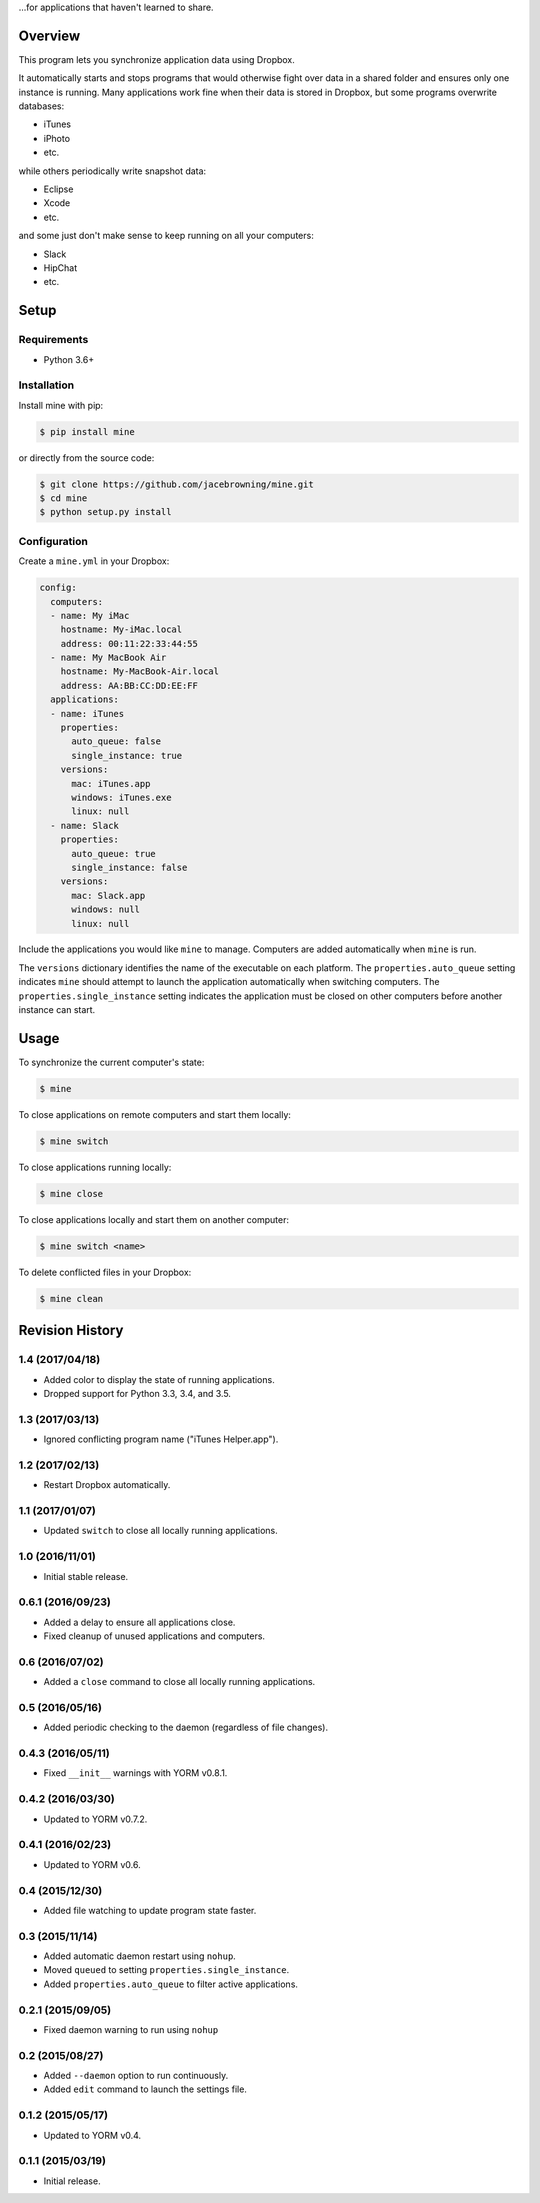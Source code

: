 ...for applications that haven't learned to share.

| |Build Status|
| |Coverage Status|
| |Scrutinizer Code Quality|
| |PyPI Version|
| |PyPI Downloads|

Overview
========

This program lets you synchronize application data using Dropbox.

It automatically starts and stops programs that would otherwise fight
over data in a shared folder and ensures only one instance is running.
Many applications work fine when their data is stored in Dropbox, but
some programs overwrite databases:

-  iTunes
-  iPhoto
-  etc.

while others periodically write snapshot data:

-  Eclipse
-  Xcode
-  etc.

and some just don't make sense to keep running on all your computers:

-  Slack
-  HipChat
-  etc.

Setup
=====

Requirements
------------

-  Python 3.6+

Installation
------------

Install mine with pip:

.. code:: sh

    $ pip install mine

or directly from the source code:

.. code:: sh

    $ git clone https://github.com/jacebrowning/mine.git
    $ cd mine
    $ python setup.py install

Configuration
-------------

Create a ``mine.yml`` in your Dropbox:

.. code:: yaml

    config:
      computers:
      - name: My iMac
        hostname: My-iMac.local
        address: 00:11:22:33:44:55
      - name: My MacBook Air
        hostname: My-MacBook-Air.local
        address: AA:BB:CC:DD:EE:FF
      applications:
      - name: iTunes
        properties:
          auto_queue: false
          single_instance: true
        versions:
          mac: iTunes.app
          windows: iTunes.exe
          linux: null
      - name: Slack
        properties:
          auto_queue: true
          single_instance: false
        versions:
          mac: Slack.app
          windows: null
          linux: null

Include the applications you would like ``mine`` to manage. Computers
are added automatically when ``mine`` is run.

The ``versions`` dictionary identifies the name of the executable on
each platform. The ``properties.auto_queue`` setting indicates ``mine``
should attempt to launch the application automatically when switching
computers. The ``properties.single_instance`` setting indicates the
application must be closed on other computers before another instance
can start.

Usage
=====

To synchronize the current computer's state:

.. code:: sh

    $ mine

To close applications on remote computers and start them locally:

.. code:: sh

    $ mine switch

To close applications running locally:

.. code:: sh

    $ mine close

To close applications locally and start them on another computer:

.. code:: sh

    $ mine switch <name>

To delete conflicted files in your Dropbox:

.. code:: sh

    $ mine clean

.. |Build Status| image:: http://img.shields.io/travis/jacebrowning/mine/master.svg
   :target: https://travis-ci.org/jacebrowning/mine
.. |Coverage Status| image:: http://img.shields.io/coveralls/jacebrowning/mine/master.svg
   :target: https://coveralls.io/r/jacebrowning/mine
.. |Scrutinizer Code Quality| image:: http://img.shields.io/scrutinizer/g/jacebrowning/mine.svg
   :target: https://scrutinizer-ci.com/g/jacebrowning/mine/?branch=master
.. |PyPI Version| image:: http://img.shields.io/pypi/v/mine.svg
   :target: https://pypi.python.org/pypi/mine
.. |PyPI Downloads| image:: http://img.shields.io/pypi/dm/mine.svg
   :target: https://pypi.python.org/pypi/mine

Revision History
================

1.4 (2017/04/18)
----------------

-  Added color to display the state of running applications.
-  Dropped support for Python 3.3, 3.4, and 3.5.

1.3 (2017/03/13)
----------------

-  Ignored conflicting program name ("iTunes Helper.app").

1.2 (2017/02/13)
----------------

-  Restart Dropbox automatically.

1.1 (2017/01/07)
----------------

-  Updated ``switch`` to close all locally running applications.

1.0 (2016/11/01)
----------------

-  Initial stable release.

0.6.1 (2016/09/23)
------------------

-  Added a delay to ensure all applications close.
-  Fixed cleanup of unused applications and computers.

0.6 (2016/07/02)
----------------

-  Added a ``close`` command to close all locally running applications.

0.5 (2016/05/16)
----------------

-  Added periodic checking to the daemon (regardless of file changes).

0.4.3 (2016/05/11)
------------------

-  Fixed ``__init__`` warnings with YORM v0.8.1.

0.4.2 (2016/03/30)
------------------

-  Updated to YORM v0.7.2.

0.4.1 (2016/02/23)
------------------

-  Updated to YORM v0.6.

0.4 (2015/12/30)
----------------

-  Added file watching to update program state faster.

0.3 (2015/11/14)
----------------

-  Added automatic daemon restart using ``nohup``.
-  Moved ``queued`` to setting ``properties.single_instance``.
-  Added ``properties.auto_queue`` to filter active applications.

0.2.1 (2015/09/05)
------------------

-  Fixed daemon warning to run using ``nohup``

0.2 (2015/08/27)
----------------

-  Added ``--daemon`` option to run continuously.
-  Added ``edit`` command to launch the settings file.

0.1.2 (2015/05/17)
------------------

-  Updated to YORM v0.4.

0.1.1 (2015/03/19)
------------------

-  Initial release.


